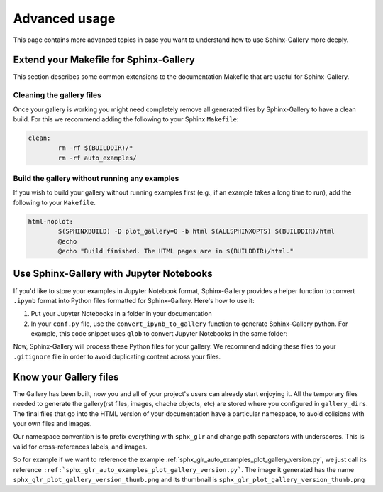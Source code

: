 .. _advanced_usage:

==============
Advanced usage
==============

This page contains more advanced topics in case you want to understand how
to use Sphinx-Gallery more deeply.

Extend your Makefile for Sphinx-Gallery
=======================================

This section describes some common extensions to the documentation Makefile
that are useful for Sphinx-Gallery.

Cleaning the gallery files
--------------------------

Once your gallery is working you might need completely remove all generated files by
Sphinx-Gallery to have a clean build. For this we recommend adding the following
to your Sphinx ``Makefile``:

.. code-block:: bash

    clean:
            rm -rf $(BUILDDIR)/*
            rm -rf auto_examples/

Build the gallery without running any examples
----------------------------------------------

If you wish to build your gallery without running examples first (e.g., if an
example takes a long time to run), add the following to your ``Makefile``.

.. code-block:: bash

    html-noplot:
            $(SPHINXBUILD) -D plot_gallery=0 -b html $(ALLSPHINXOPTS) $(BUILDDIR)/html
            @echo
            @echo "Build finished. The HTML pages are in $(BUILDDIR)/html."


Use Sphinx-Gallery with Jupyter Notebooks
=========================================

If you'd like to store your examples in Jupyter Notebook format, Sphinx-Gallery
provides a helper function to convert ``.ipynb`` format into Python files formatted
for Sphinx-Gallery. Here's how to use it:

1. Put your Jupyter Notebooks in a folder in your documentation
2. In your ``conf.py`` file, use the ``convert_ipynb_to_gallery`` function to
   generate Sphinx-Gallery python. For example, this code snippet uses ``glob`` to
   convert Jupyter Notebooks in the same folder:

   .. code-block:: python
      from glob import glob
      from sphinx_gallery.notebooks import convert_ipynb_to_gallery

      # Collect a list of all ipynb files
      ipynb_files = glob('path/to/my/notebooks/*.ipynb')

      # Loop through each file and convert to Sphinx-Gallery Python
      for nb_file in ipynb_files:
          convert_ipynb_to_gallery(nb_file)

Now, Sphinx-Gallery will process these Python files for your gallery. We recommend
adding these files to your ``.gitignore`` file in order to avoid duplicating
content across your files.


Know your Gallery files
=======================

The Gallery has been built, now you and all of your project's users
can already start enjoying it. All the temporary files needed to
generate the gallery(rst files, images, chache objects, etc) are
stored where you configured in ``gallery_dirs``. The final files that go
into the HTML version of your documentation have a particular
namespace, to avoid colisions with your own files and images.

Our namespace convention is to prefix everything with ``sphx_glr`` and
change path separators with underscores. This is valid for
cross-references labels, and images.

So for example if we want to reference the example
:ref:`sphx_glr_auto_examples_plot_gallery_version.py`, we just call
its reference
``:ref:`sphx_glr_auto_examples_plot_gallery_version.py```. The image
it generated has the name ``sphx_glr_plot_gallery_version_thumb.png``
and its thumbnail is ``sphx_glr_plot_gallery_version_thumb.png``
